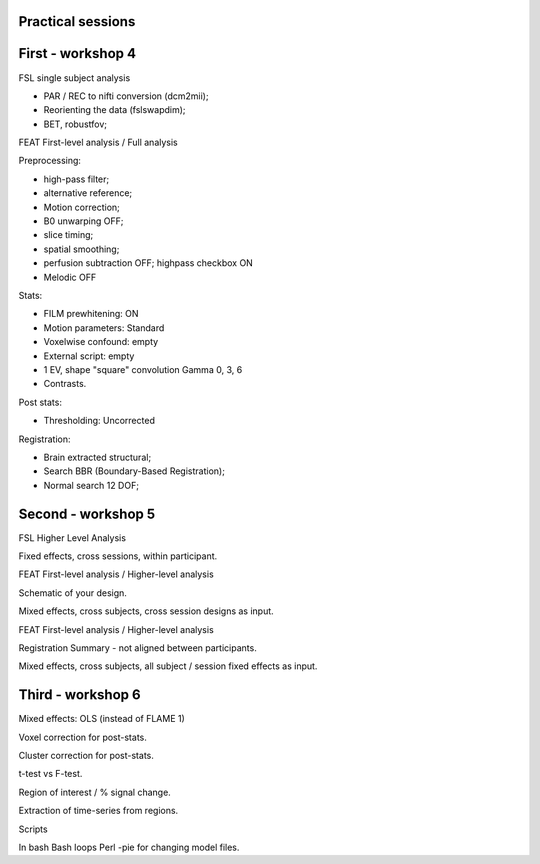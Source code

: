 ##################
Practical sessions
##################

##################
First - workshop 4
##################

FSL single subject analysis

* PAR / REC to nifti conversion (dcm2mii);
* Reorienting the data (fslswapdim);
* BET, robustfov;

FEAT First-level analysis / Full analysis

Preprocessing:

* high-pass filter;
* alternative reference;
* Motion correction;
* B0 unwarping OFF;
* slice timing;
* spatial smoothing;
* perfusion subtraction OFF; highpass checkbox ON
* Melodic OFF

Stats:

* FILM prewhitening: ON
* Motion parameters: Standard
* Voxelwise confound: empty
* External script: empty
* 1 EV, shape "square" convolution Gamma 0, 3, 6
* Contrasts.

Post stats:

* Thresholding: Uncorrected

Registration:

* Brain extracted structural;
* Search BBR (Boundary-Based Registration);
* Normal search 12 DOF;

###################
Second - workshop 5
###################

FSL Higher Level Analysis

Fixed effects, cross sessions, within participant.

FEAT First-level analysis / Higher-level analysis

Schematic of your design.

Mixed effects, cross subjects, cross session designs as input.

FEAT First-level analysis / Higher-level analysis

Registration Summary - not aligned between participants.

Mixed effects, cross subjects, all subject / session fixed effects as input.

##################
Third - workshop 6
##################

Mixed effects: OLS (instead of FLAME 1)

Voxel correction for post-stats.

Cluster correction for post-stats.

t-test vs F-test.

Region of interest / % signal change.

Extraction of time-series from regions.

Scripts

In bash
Bash loops
Perl -pie for changing model files.

